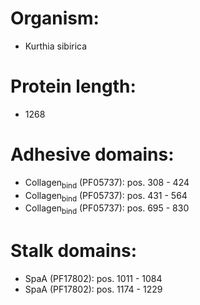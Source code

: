 * Organism:
- Kurthia sibirica
* Protein length:
- 1268
* Adhesive domains:
- Collagen_bind (PF05737): pos. 308 - 424
- Collagen_bind (PF05737): pos. 431 - 564
- Collagen_bind (PF05737): pos. 695 - 830
* Stalk domains:
- SpaA (PF17802): pos. 1011 - 1084
- SpaA (PF17802): pos. 1174 - 1229

